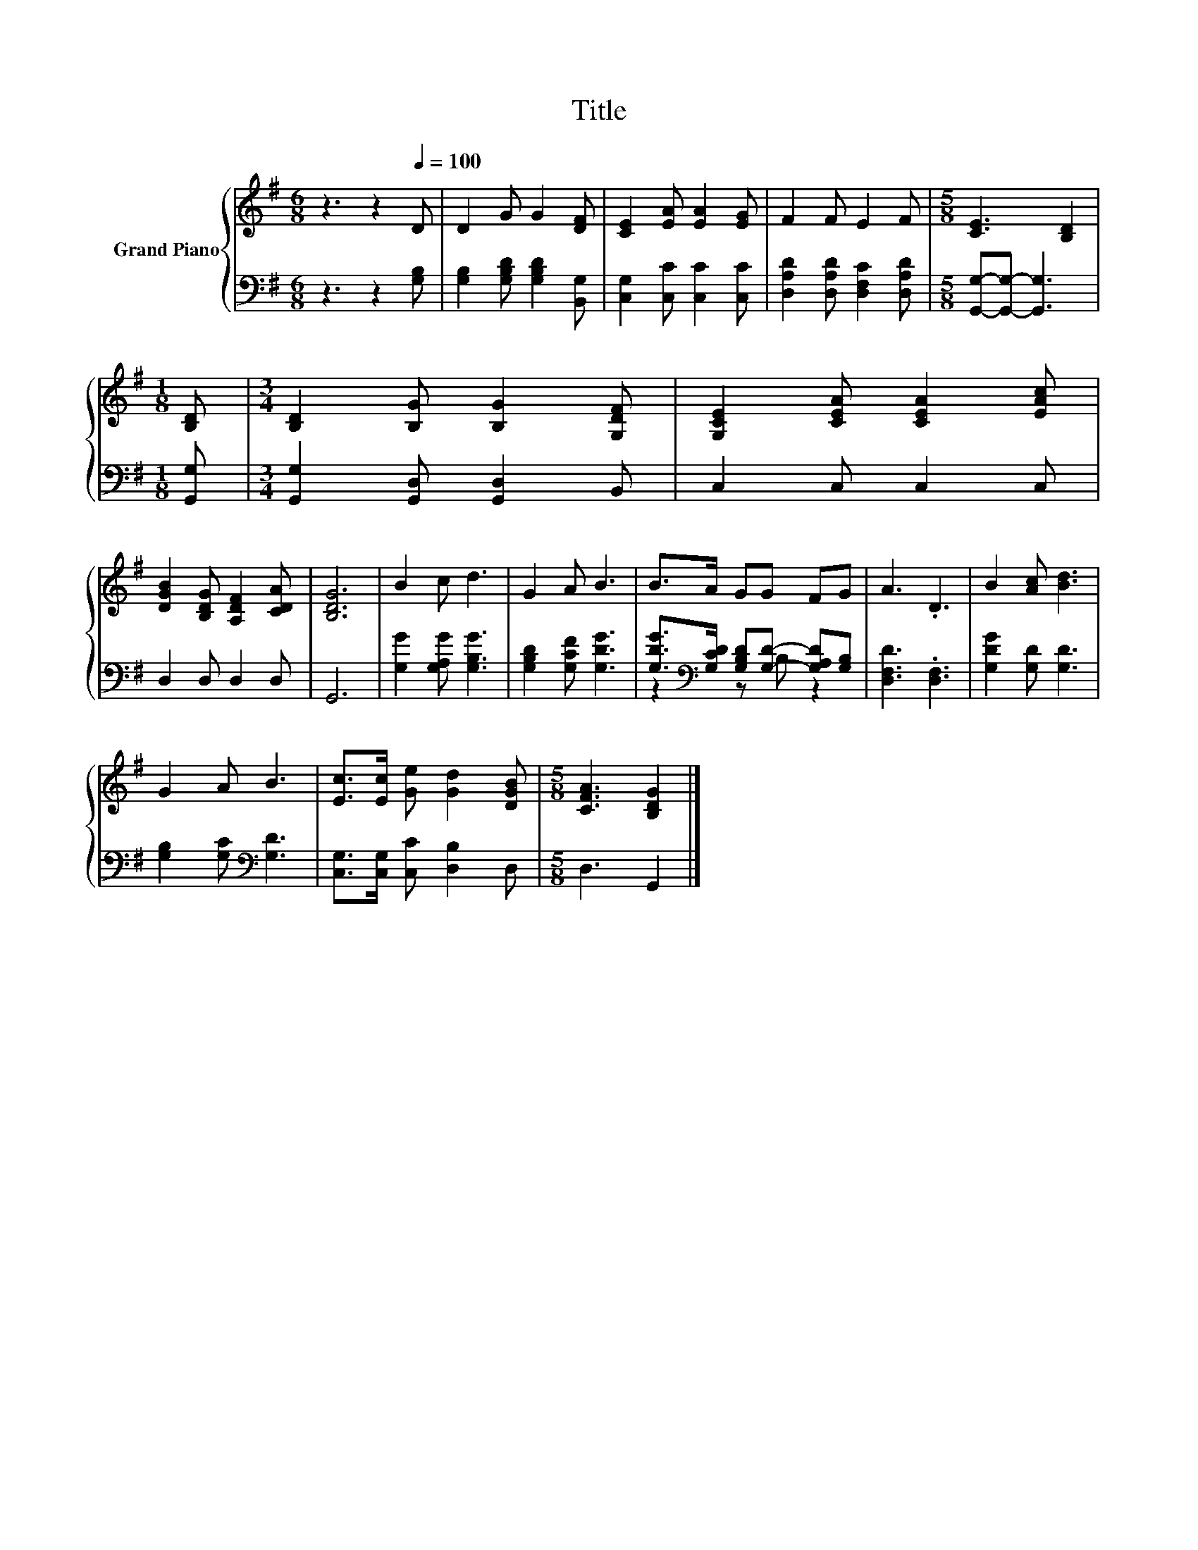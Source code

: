 X:1
T:Title
%%score { 1 | ( 2 3 ) }
L:1/8
M:6/8
K:G
V:1 treble nm="Grand Piano"
V:2 bass 
V:3 bass 
V:1
 z3 z2[Q:1/4=100] D | D2 G G2 [DF] | [CE]2 [EA] [EA]2 [EG] | F2 F E2 F |[M:5/8] [CE]3 [B,D]2 | %5
[M:1/8] [B,D] |[M:3/4] [B,D]2 [B,G] [B,G]2 [G,DF] | [G,CE]2 [CEA] [CEA]2 [EAc] | %8
 [DGB]2 [B,DG] [A,DF]2 [CDA] | [B,DG]6 | B2 c d3 | G2 A B3 | B>A GG FG | A3 .D3 | B2 [Ac] [Bd]3 | %15
 G2 A B3 | [Ec]>[Ec] [Ge] [Gd]2 [DGB] |[M:5/8] [CFA]3 [B,DG]2 |] %18
V:2
 z3 z2 [G,B,] | [G,B,]2 [G,B,D] [G,B,D]2 [B,,G,] | [C,G,]2 [C,C] [C,C]2 [C,C] | %3
 [D,A,D]2 [D,A,D] [D,F,C]2 [D,A,D] |[M:5/8] [G,,G,]-[G,,G,]- [G,,G,]3 |[M:1/8] [G,,G,] | %6
[M:3/4] [G,,G,]2 [G,,D,] [G,,D,]2 B,, | C,2 C, C,2 C, | D,2 D, D,2 D, | G,,6 | %10
 [G,G]2 [G,A,G] [G,B,G]3 | [G,B,D]2 [G,CF] [G,DG]3 | %12
 [G,DG]>[K:bass][G,CD] [G,B,D][G,D]- [G,A,D][G,B,] | [D,F,D]3 .[D,F,]3 | [G,DG]2 [G,D] [G,D]3 | %15
 [G,B,]2 [G,C][K:bass] [G,D]3 | [C,G,]>[C,G,] [C,C] [D,B,]2 D, |[M:5/8] D,3 G,,2 |] %18
V:3
 x6 | x6 | x6 | x6 |[M:5/8] x5 |[M:1/8] x |[M:3/4] x6 | x6 | x6 | x6 | x6 | x6 | %12
 z2[K:bass] z B, z2 | x6 | x6 | x3[K:bass] x3 | x6 |[M:5/8] x5 |] %18


